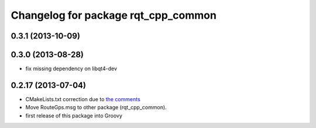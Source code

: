^^^^^^^^^^^^^^^^^^^^^^^^^^^^^^^^^^^^
Changelog for package rqt_cpp_common
^^^^^^^^^^^^^^^^^^^^^^^^^^^^^^^^^^^^

0.3.1 (2013-10-09)
------------------

0.3.0 (2013-08-28)
------------------
* fix missing dependency on libqt4-dev

0.2.17 (2013-07-04)
-------------------
* CMakeLists.txt correction due to `the comments <https://github.com/ros-visualization/rqt_common_plugins/commit/5fba38e31847a43e498e786f006598cd0986b4bd#commitcomment-3203518>`_
* Move RouteGps.msg to other package (rqt_cpp_common).
* first release of this package into Groovy
